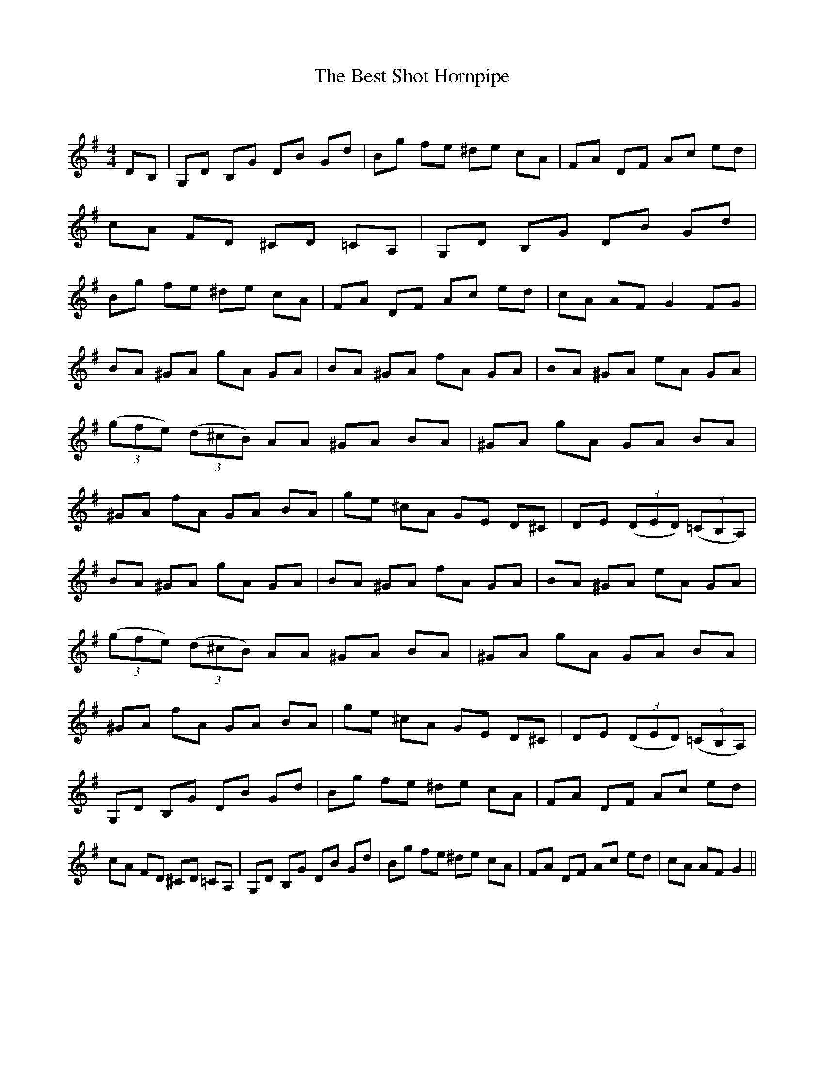 X:1
T: The Best Shot Hornpipe
C:
R:Reel
Q:232
K:G
M:4/4
L:1/8
DB,|G,D B,G DB Gd|Bg fe ^de cA|FA DF Ac ed|cA FD ^CD =CA,|G,D B,G DB Gd|Bg fe ^de cA|FA DF Ac ed|cA AF G2FG|
BA ^GA gA GA|BA ^GA fA GA|BA ^GA eA GA|((3gfe) ((3d^cB) AA ^GA BA|^GA gA GA BA|^GA fA GA BA|ge ^cA GE D^C|DE ((3DED) ((3=CB,A,)|
BA ^GA gA GA|BA ^GA fA GA|BA ^GA eA GA|((3gfe) ((3d^cB) AA ^GA BA|^GA gA GA BA|^GA fA GA BA|ge ^cA GE D^C|DE ((3DED) ((3=CB,A,)|
G,D B,G DB Gd|Bg fe ^de cA|FA DF Ac ed|cA FD ^CD =CA,|G,D B,G DB Gd|Bg fe ^de cA|FA DF Ac ed|cA AF G2||
